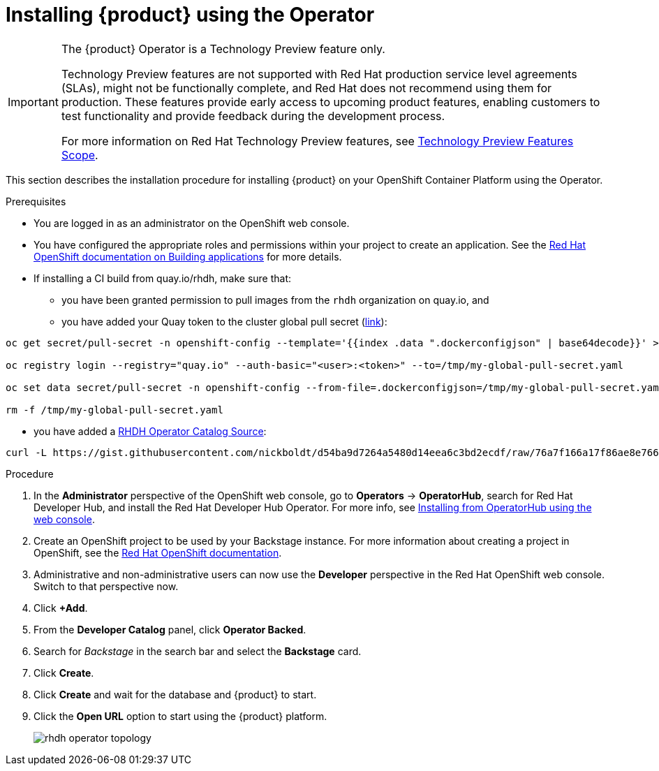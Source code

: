 [id='proc-install-rhdh-operator_{context}']
= Installing {product} using the Operator

[IMPORTANT]
====
The {product} Operator is a Technology Preview feature only.

Technology Preview features are not supported with Red Hat production service level agreements (SLAs), might not be functionally complete, and Red Hat does not recommend using them for production. These features provide early access to upcoming product features, enabling customers to test functionality and provide feedback during the development process.

For more information on Red Hat Technology Preview features, see https://access.redhat.com/support/offerings/techpreview/[Technology Preview Features Scope].
====

This section describes the installation procedure for installing {product} on your OpenShift Container Platform using the Operator.

//You can use the {product} Operator in Red Hat OpenShift (OpenShift) to install {product}.

.Prerequisites

* You are logged in as an administrator on the OpenShift web console.
* You have configured the appropriate roles and permissions within your project to create an application. See the link:https://docs.openshift.com/container-platform/4.14/applications/index.html[Red Hat OpenShift documentation on Building applications] for more details.
* If installing a CI build from quay.io/rhdh, make sure that:
** you have been granted permission to pull images from the `rhdh` organization on quay.io, and 
** you have added your Quay token to the cluster global pull secret (link:https://docs.openshift.com/container-platform/4.14/openshift_images/managing_images/using-image-pull-secrets.html#images-update-global-pull-secret_using-image-pull-secrets[link]):
[source]
----
oc get secret/pull-secret -n openshift-config --template='{{index .data ".dockerconfigjson" | base64decode}}' > /tmp/my-global-pull-secret.yaml

oc registry login --registry="quay.io" --auth-basic="<user>:<token>" --to=/tmp/my-global-pull-secret.yaml

oc set data secret/pull-secret -n openshift-config --from-file=.dockerconfigjson=/tmp/my-global-pull-secret.yaml

rm -f /tmp/my-global-pull-secret.yaml
----
** you have added a link:https://gist.github.com/nickboldt/d54ba9d7264a5480d14eea6c3bd2ecdf[RHDH Operator Catalog Source]:
[source]
----
curl -L https://gist.githubusercontent.com/nickboldt/d54ba9d7264a5480d14eea6c3bd2ecdf/raw/76a7f166a17f86ae8e766241b9d648c9821898bb/install-rhdh-next-build.sh | bash
----

.Procedure
. In the *Administrator* perspective of the OpenShift web console, go to *Operators* → *OperatorHub*, search for Red Hat Developer Hub, and install the Red Hat Developer Hub Operator. For more info, see link:https://docs.openshift.com/container-platform/4.14/operators/admin/olm-adding-operators-to-cluster.html#olm-installing-from-operatorhub-using-web-console_olm-adding-operators-to-a-cluster[Installing from OperatorHub using the web console].
. Create an OpenShift project to be used by your Backstage instance. For more information about creating a project in OpenShift, see the link:https://docs.openshift.com/container-platform/4.14/applications/projects/working-with-projects.html#creating-a-project-using-the-web-console_projects[Red Hat OpenShift documentation].
. Administrative and non-administrative users can now use the *Developer* perspective in the Red Hat OpenShift web console. Switch to that perspective now.
. Click *+Add*.
. From the *Developer Catalog* panel, click *Operator Backed*.
. Search for _Backstage_ in the search bar and select the *Backstage* card.
. Click *Create*.
. Click *Create* and wait for the database and {product} to start.
. Click the *Open URL* option to start using the {product} platform.
+
image::rhdh/rhdh-operator-topology.png[]

